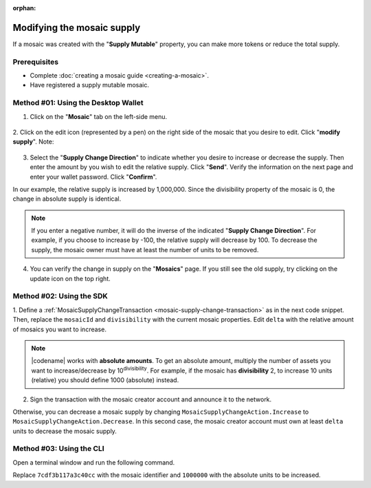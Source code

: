 :orphan:

.. post:: 18 Aug, 2018
    :category: Mosaic
    :tags: wallet, SDK, CLI
    :excerpt: 1
    :nocomments:

###########################
Modifying the mosaic supply
###########################

If a mosaic was created with the "**Supply Mutable**" property, you can make more tokens or reduce the total supply.

*************
Prerequisites
*************

- Complete :doc:`creating a mosaic guide <creating-a-mosaic>`.
- Have registered a supply mutable mosaic.

************************************
Method #01: Using the Desktop Wallet
************************************

1. Click on the "**Mosaic**" tab on the left-side menu.

.. figure:: ../../resources/images/screenshots/modify-mosaic-supply-1.gif
    :align: center
    :width: 800px

2. Click on the edit icon (represented by a pen) on the right side of the mosaic that you desire to edit. Click "**modify supply**".
Note: 

.. figure:: ../../resources/images/screenshots/modify-mosaic-supply-2.gif
    :align: center
    :width: 800px

3. Select the "**Supply Change Direction**" to indicate whether you desire to increase or decrease the supply. Then enter the amount by you wish to edit the relative supply. Click "**Send**". Verify the information on the next page and enter your wallet password. Click "**Confirm**".

In our example, the relative supply is increased by 1,000,000. Since the divisibility property of the mosaic is 0, the change in absolute supply is identical.

.. note:: If you enter a negative number, it will do the inverse of the indicated "**Supply Change Direction**". For example, if you choose to increase by -100, the relative supply will decrease by 100. To decrease the supply, the mosaic owner must have at least the number of units to be removed.

.. figure:: ../../resources/images/screenshots/modify-mosaic-supply-3.gif
    :align: center
    :width: 800px

4. You can verify the change in supply on the "**Mosaics**" page. If you still see the old supply, try clicking on the update icon on the top right.

.. figure:: ../../resources/images/screenshots/modify-mosaic-supply-4.gif
    :align: center
    :width: 800px

*************************
Method #02: Using the SDK
*************************

1. Define a :ref:`MosaicSupplyChangeTransaction <mosaic-supply-change-transaction>` as in the next code snippet.
Then, replace the ``mosaicId`` and ``divisibility`` with the current mosaic properties.
Edit ``delta`` with the relative amount of mosaics you want to increase.

.. example-code::

    .. viewsource:: ../../resources/examples/typescript/mosaic/ModifyingMosaicSupply.ts
        :language: typescript
        :start-after:  /* start block 01 */
        :end-before: /* end block 01 */

    .. viewsource:: ../../resources/examples/typescript/mosaic/ModifyingMosaicSupply.js
        :language: javascript
        :start-after:  /* start block 01 */
        :end-before: /* end block 01 */

    .. viewsource:: ../../resources/examples/java/src/test/java/symbol/guides/examples/mosaic/ModifyingMosaicSupply.java
        :language: java
        :start-after:  /* start block 01 */
        :end-before: /* end block 01 */

.. note:: |codename| works with **absolute amounts**. To get an absolute amount, multiply the number of assets you want to increase/decrease by 10\ :sup:`divisibility`. For example, if the mosaic has **divisibility** 2, to increase 10 units (relative) you should define 1000 (absolute) instead.

2. Sign the transaction with the mosaic creator account and announce it to the network.

.. example-code::

    .. viewsource:: ../../resources/examples/typescript/mosaic/ModifyingMosaicSupply.ts
        :language: typescript
        :start-after:  /* start block 02 */
        :end-before: /* end block 02 */

    .. viewsource:: ../../resources/examples/typescript/mosaic/ModifyingMosaicSupply.js
        :language: javascript
        :start-after:  /* start block 02 */
        :end-before: /* end block 02 */

    .. viewsource:: ../../resources/examples/java/src/test/java/symbol/guides/examples/mosaic/ModifyingMosaicSupply.java
        :language: java
        :start-after:  /* start block 02 */
        :end-before: /* end block 02 */

Otherwise, you can decrease a mosaic supply by changing ``MosaicSupplyChangeAction.Increase`` to ``MosaicSupplyChangeAction.Decrease``.
In this second case, the mosaic creator account must own at least ``delta`` units to decrease the mosaic supply.

*************************
Method #03: Using the CLI
*************************

Open a terminal window and run the following command.

Replace ``7cdf3b117a3c40cc`` with the mosaic identifier and ``1000000`` with the absolute units to be increased.

.. viewsource:: ../../resources/examples/bash/mosaic/ModifyingMosaicSupply.sh
    :language: bash
    :start-after: #!/bin/sh
